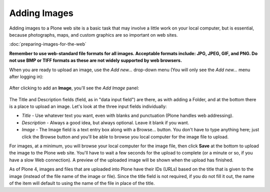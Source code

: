 Adding Images
==================

Adding images to a Plone web site is a basic task that may involve a
little work on your local computer, but is essential, because
photographs, maps, and custom graphics are so important on web sites.

:doc:`preparing-images-for-the-web`



**Remember to use web-standard file formats for all images. Acceptable
formats include: JPG, JPEG, GIF, and PNG. Do not use BMP or TIFF formats
as these are not widely supported by web browsers.**

When you are ready to upload an image, use the *Add new...* drop-down
menu (You will only see the *Add new...* menu after logging in):

.. figure:: /_static/add-item-menu-image.png
   :align: center
   :alt: add-item-menu-image.png



After clicking to add an **Image**, you'll see the *Add Image* panel:

.. figure:: /_static/addimage.png
   :align: center
   :alt: add-image.png



The Title and Description fields (field, as in "data input field") are
there, as with adding a Folder, and at the bottom there is a place to
upload an image. Let's look at the three input fields individually:

-  *Title* - Use whatever text you want, even with blanks and
   punctuation (Plone handles web addressing).
-  *Description* - Always a good idea, but always optional. Leave it
   blank if you want.
-  *Image* - The Image field is a text entry box along with a Browse...
   button. You don't have to type anything here; just click the Browse
   button and you'll be able to browse you local computer for the image
   file to upload.

For images, at a minimum, you will browse your local computer for the
image file, then click **Save** at the bottom to upload the image to the
Plone web site. You'll have to wait a few seconds for the upload to
complete (or a minute or so, if you have a slow Web connection). A
preview of the uploaded image will be shown when the upload has
finished.

As of Plone 4, images and files that are uploaded into Plone have their
IDs (URLs) based on the title that is given to the image (instead of the
file name of the image or file). Since the title field is not required,
if you do not fill it out, the name of the item will default to using
the name of the file in place of the title.

